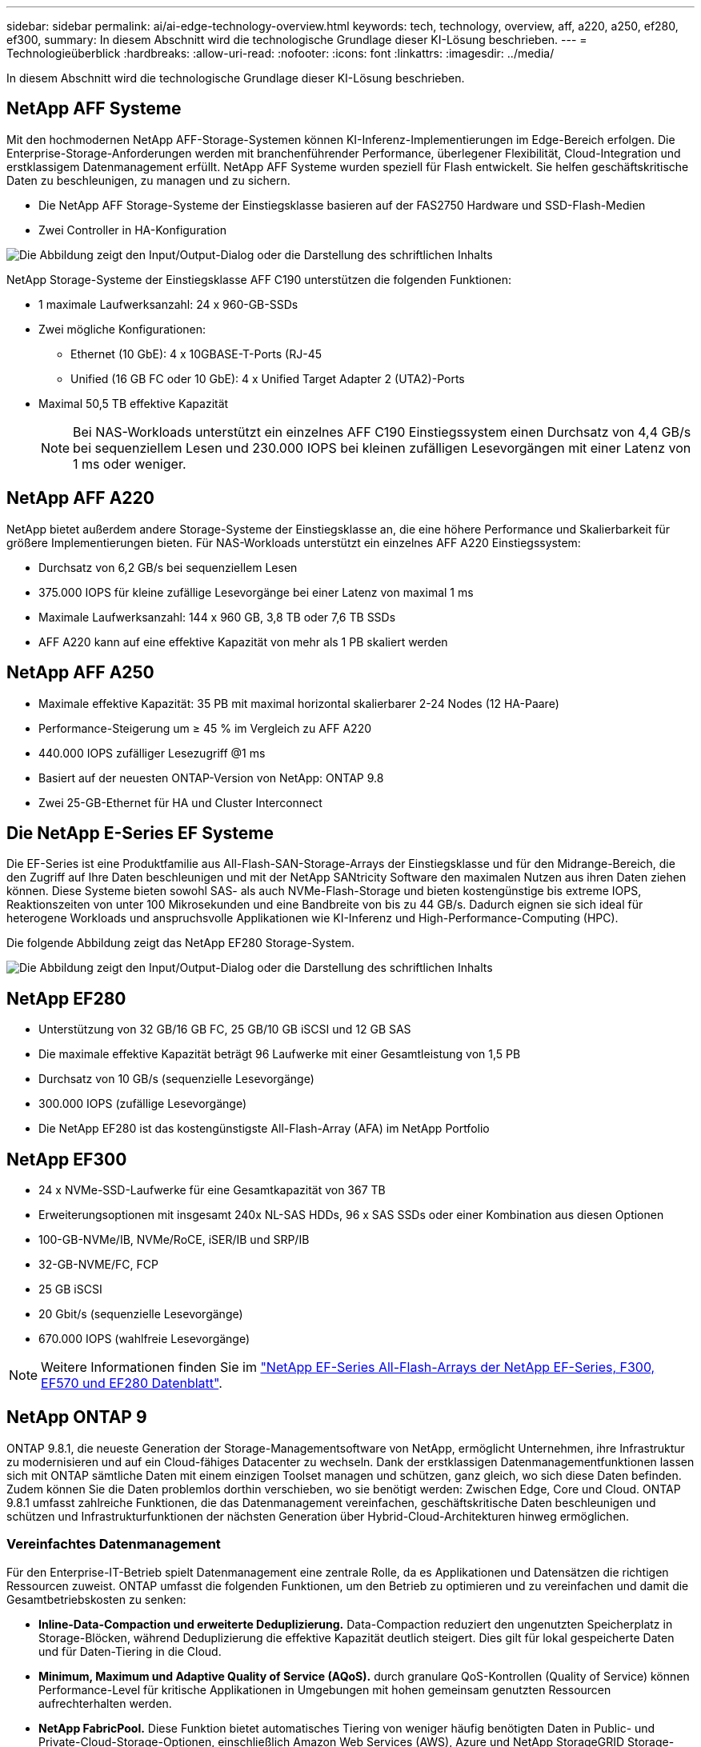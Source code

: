 ---
sidebar: sidebar 
permalink: ai/ai-edge-technology-overview.html 
keywords: tech, technology, overview, aff, a220, a250, ef280, ef300, 
summary: In diesem Abschnitt wird die technologische Grundlage dieser KI-Lösung beschrieben. 
---
= Technologieüberblick
:hardbreaks:
:allow-uri-read: 
:nofooter: 
:icons: font
:linkattrs: 
:imagesdir: ../media/


[role="lead"]
In diesem Abschnitt wird die technologische Grundlage dieser KI-Lösung beschrieben.



== NetApp AFF Systeme

Mit den hochmodernen NetApp AFF-Storage-Systemen können KI-Inferenz-Implementierungen im Edge-Bereich erfolgen. Die Enterprise-Storage-Anforderungen werden mit branchenführender Performance, überlegener Flexibilität, Cloud-Integration und erstklassigem Datenmanagement erfüllt. NetApp AFF Systeme wurden speziell für Flash entwickelt. Sie helfen geschäftskritische Daten zu beschleunigen, zu managen und zu sichern.

* Die NetApp AFF Storage-Systeme der Einstiegsklasse basieren auf der FAS2750 Hardware und SSD-Flash-Medien
* Zwei Controller in HA-Konfiguration


image:ai-edge-image5.png["Die Abbildung zeigt den Input/Output-Dialog oder die Darstellung des schriftlichen Inhalts"]

NetApp Storage-Systeme der Einstiegsklasse AFF C190 unterstützen die folgenden Funktionen:

* 1 maximale Laufwerksanzahl: 24 x 960-GB-SSDs
* Zwei mögliche Konfigurationen:
+
** Ethernet (10 GbE): 4 x 10GBASE-T-Ports (RJ-45
** Unified (16 GB FC oder 10 GbE): 4 x Unified Target Adapter 2 (UTA2)-Ports


* Maximal 50,5 TB effektive Kapazität
+

NOTE: Bei NAS-Workloads unterstützt ein einzelnes AFF C190 Einstiegssystem einen Durchsatz von 4,4 GB/s bei sequenziellem Lesen und 230.000 IOPS bei kleinen zufälligen Lesevorgängen mit einer Latenz von 1 ms oder weniger.





== NetApp AFF A220

NetApp bietet außerdem andere Storage-Systeme der Einstiegsklasse an, die eine höhere Performance und Skalierbarkeit für größere Implementierungen bieten. Für NAS-Workloads unterstützt ein einzelnes AFF A220 Einstiegssystem:

* Durchsatz von 6,2 GB/s bei sequenziellem Lesen
* 375.000 IOPS für kleine zufällige Lesevorgänge bei einer Latenz von maximal 1 ms
* Maximale Laufwerksanzahl: 144 x 960 GB, 3,8 TB oder 7,6 TB SSDs
* AFF A220 kann auf eine effektive Kapazität von mehr als 1 PB skaliert werden




== NetApp AFF A250

* Maximale effektive Kapazität: 35 PB mit maximal horizontal skalierbarer 2-24 Nodes (12 HA-Paare)
* Performance-Steigerung um ≥ 45 % im Vergleich zu AFF A220
* 440.000 IOPS zufälliger Lesezugriff @1 ms
* Basiert auf der neuesten ONTAP-Version von NetApp: ONTAP 9.8
* Zwei 25-GB-Ethernet für HA und Cluster Interconnect




== Die NetApp E-Series EF Systeme

Die EF-Series ist eine Produktfamilie aus All-Flash-SAN-Storage-Arrays der Einstiegsklasse und für den Midrange-Bereich, die den Zugriff auf Ihre Daten beschleunigen und mit der NetApp SANtricity Software den maximalen Nutzen aus ihren Daten ziehen können. Diese Systeme bieten sowohl SAS- als auch NVMe-Flash-Storage und bieten kostengünstige bis extreme IOPS, Reaktionszeiten von unter 100 Mikrosekunden und eine Bandbreite von bis zu 44 GB/s. Dadurch eignen sie sich ideal für heterogene Workloads und anspruchsvolle Applikationen wie KI-Inferenz und High-Performance-Computing (HPC).

Die folgende Abbildung zeigt das NetApp EF280 Storage-System.

image:ai-edge-image7.png["Die Abbildung zeigt den Input/Output-Dialog oder die Darstellung des schriftlichen Inhalts"]



== NetApp EF280

* Unterstützung von 32 GB/16 GB FC, 25 GB/10 GB iSCSI und 12 GB SAS
* Die maximale effektive Kapazität beträgt 96 Laufwerke mit einer Gesamtleistung von 1,5 PB
* Durchsatz von 10 GB/s (sequenzielle Lesevorgänge)
* 300.000 IOPS (zufällige Lesevorgänge)
* Die NetApp EF280 ist das kostengünstigste All-Flash-Array (AFA) im NetApp Portfolio




== NetApp EF300

* 24 x NVMe-SSD-Laufwerke für eine Gesamtkapazität von 367 TB
* Erweiterungsoptionen mit insgesamt 240x NL-SAS HDDs, 96 x SAS SSDs oder einer Kombination aus diesen Optionen
* 100-GB-NVMe/IB, NVMe/RoCE, iSER/IB und SRP/IB
* 32-GB-NVME/FC, FCP
* 25 GB iSCSI
* 20 Gbit/s (sequenzielle Lesevorgänge)
* 670.000 IOPS (wahlfreie Lesevorgänge)



NOTE: Weitere Informationen finden Sie im https://www.netapp.com/pdf.html?item=/media/19339-DS-4082.pdf["NetApp EF-Series All-Flash-Arrays der NetApp EF-Series, F300, EF570 und EF280 Datenblatt"^].



== NetApp ONTAP 9

ONTAP 9.8.1, die neueste Generation der Storage-Managementsoftware von NetApp, ermöglicht Unternehmen, ihre Infrastruktur zu modernisieren und auf ein Cloud-fähiges Datacenter zu wechseln. Dank der erstklassigen Datenmanagementfunktionen lassen sich mit ONTAP sämtliche Daten mit einem einzigen Toolset managen und schützen, ganz gleich, wo sich diese Daten befinden. Zudem können Sie die Daten problemlos dorthin verschieben, wo sie benötigt werden: Zwischen Edge, Core und Cloud. ONTAP 9.8.1 umfasst zahlreiche Funktionen, die das Datenmanagement vereinfachen, geschäftskritische Daten beschleunigen und schützen und Infrastrukturfunktionen der nächsten Generation über Hybrid-Cloud-Architekturen hinweg ermöglichen.



=== Vereinfachtes Datenmanagement

Für den Enterprise-IT-Betrieb spielt Datenmanagement eine zentrale Rolle, da es Applikationen und Datensätzen die richtigen Ressourcen zuweist. ONTAP umfasst die folgenden Funktionen, um den Betrieb zu optimieren und zu vereinfachen und damit die Gesamtbetriebskosten zu senken:

* *Inline-Data-Compaction und erweiterte Deduplizierung.* Data-Compaction reduziert den ungenutzten Speicherplatz in Storage-Blöcken, während Deduplizierung die effektive Kapazität deutlich steigert. Dies gilt für lokal gespeicherte Daten und für Daten-Tiering in die Cloud.
* *Minimum, Maximum und Adaptive Quality of Service (AQoS).* durch granulare QoS-Kontrollen (Quality of Service) können Performance-Level für kritische Applikationen in Umgebungen mit hohen gemeinsam genutzten Ressourcen aufrechterhalten werden.
* *NetApp FabricPool.* Diese Funktion bietet automatisches Tiering von weniger häufig benötigten Daten in Public- und Private-Cloud-Storage-Optionen, einschließlich Amazon Web Services (AWS), Azure und NetApp StorageGRID Storage-Lösung. Weitere Informationen zu FabricPool finden Sie unter link:https://www.netapp.com/pdf.html?item=/media/17239-tr4598pdf.pdf["TR-4598"^].




=== Beschleunigung und Sicherung von Daten

ONTAP 9 bietet überdurchschnittliche Performance und Datensicherung, erweitert diese Funktionen auf folgende Weise:

* *Performance und geringere Latenz.* ONTAP bietet den höchstmöglichen Durchsatz bei geringstmöglicher Latenz.
* *Datensicherung.* ONTAP bietet integrierte Datensicherungsfunktionen mit einem einheitlichen Management über alle Plattformen hinweg.
* *NetApp Volume Encryption (NVE).* ONTAP bietet native Verschlüsselung auf Volume-Ebene mit integrierter und externer Unterstützung für das Verschlüsselungsmanagement.
* *Mandantenfähigkeit und Multi-Faktor-Authentifizierung.* ONTAP ermöglicht die gemeinsame Nutzung von Infrastrukturressourcen mit einem Höchstmaß an Sicherheit.




=== Zukunftssichere Infrastruktur

ONTAP 9 bietet die folgenden Funktionen, um Unternehmen auf ständig wechselnde Geschäftsanforderungen zu reagieren:

* *Nahtlose Skalierung und unterbrechungsfreier Betrieb.* ONTAP unterstützt das unterbrechungsfreie Hinzufügen von Kapazitäten zu bestehenden Controllern sowie das Scale-out von Clustern. Kunden können Upgrades auf die neuesten Technologien wie NVMe und 32 GB FC ohne teure Datenmigrationen oder Ausfälle durchführen.
* *Cloud Connection.* ONTAP ist die Storage-Managementsoftware mit der umfassendsten Cloud-Integration und bietet Optionen für softwaredefinierten Storage (ONTAP Select) und Cloud-native Instanzen (NetApp Cloud Volumes Service) in allen Public Clouds.
* *Integration in moderne Applikationen.* ONTAP bietet Datenservices der Enterprise-Klasse für Plattformen und Anwendungen der nächsten Generation, wie autonome Fahrzeuge, Smart Cities und Industrie 4.0, mit derselben Infrastruktur, die bereits bestehende Enterprise-Apps unterstützt.




== NetApp SANtricity

NetApp SANtricity wurde entwickelt, um für Hybrid-Flash- und EF-Series All-Flash-Arrays eine branchenführende Performance, Zuverlässigkeit und Einfachheit zu bieten. Erzielen Sie maximale Performance und Auslastung Ihrer E-Series Hybrid-Flash- und EF-Series All-Flash-Arrays für anspruchsvolle Workloads, einschließlich Datenanalysen, Videoüberwachung sowie Backup und Recovery. Mit SANtricity können Einstellungen, Wartung, Kapazitätserweiterung und andere Aufgaben abgeschlossen werden, ohne dass der Storage online bleibt. SANtricity bietet zudem erstklassige Datensicherung, proaktives Monitoring und zertifizierte Sicherheit – alles ist über die benutzerfreundliche, integrierte System Manager Schnittstelle zugänglich. Weitere Informationen finden Sie im https://www.netapp.com/pdf.html?item=/media/7676-ds-3891.pdf["NetApp E-Series SANtricity Software – Datenblatt"^].



=== Performance-Optimierung

Die Performance-optimierte SANtricity Software stellt Daten für alle Ihre Datenanalyse-, Videoüberwachungs- und Backup-Applikationen bereit – mit hohen IOPS, hohem Durchsatz und niedriger Latenz. Performance-Steigerung für Applikationen mit hohen IOPS und niedriger Latenz sowie für Applikationen mit hoher Bandbreite und hohem Durchsatz



=== Maximale Verfügbarkeit

Durchführung Ihrer gesamten Managementaufgaben, während der Storage online bleibt. Ganz gleich, ob Sie Konfigurationen anpassen, Wartungsaufgaben durchführen oder die Kapazität erweitern – der I/O-Betrieb wird nicht unterbrochen Hervorragende Zuverlässigkeit dank automatisierter Funktionen, Online-Konfiguration, hochmoderner Dynamic Disk Pools (DPP)-Technologie und mehr



=== Keine leichte Aufgabe

SANtricity Software bietet erstklassige Datensicherung, proaktives Monitoring und zertifizierte Sicherheit – alles über die benutzerfreundliche, integrierte System Manager Schnittstelle. Vereinfachung von Storage-Managementaufgaben. Sie erhalten die Flexibilität, die Sie zum fortschrittlichen Tuning aller E-Series Storage-Systeme benötigen. Sie können Ihr NetApp E-Series System jederzeit und überall managen. Unsere integrierte, webbasierte Schnittstelle optimiert Ihren Management-Workflow.



== NetApp Trident

https://netapp.io/persistent-storage-provisioner-for-kubernetes/["Trident"^] NetApp ist ein Open-Source-Orchestrator für den dynamischen Storage von Docker und Kubernetes, das die Erstellung, das Management und die Nutzung von persistentem Storage vereinfacht. Die native Kubernetes-Applikation Trident läuft direkt in einem Kubernetes Cluster. Trident ermöglicht Kunden die nahtlose Implementierung von DL-Container-Images auf NetApp Storage und bietet eine Erfahrung der Enterprise-Klasse für den Einsatz von KI-Containern. Kubernetes-Benutzer (WIE ML-Entwickler und Data Scientists) können die Orchestrierung und das Klonen erstellen, managen und automatisieren, um von den erweiterten Datenmanagement-Funktionen von NetApp Technologie zu profitieren.



== NetApp BlueXP Kopie und Synchronisierung

https://docs.netapp.com/us-en/occm/concept_cloud_sync.html["BlueXP Copy und Sync"^] Ist ein NetApp Service für schnelle und sichere Datensynchronisierung. Unabhängig davon, ob Sie Dateien zwischen On-Premises-NFS- oder SMB-Dateifreigaben, NetApp StorageGRID, NetApp ONTAP S3, NetApp Cloud Volumes Service, Azure NetApp Files, Amazon Simple Storage Service (Amazon S3), Amazon Elastic File System (Amazon EFS), Azure Blob, Google Cloud Storage oder IBM Cloud Object Storage: BlueXP Copy and Sync verschiebt Dateien schnell und sicher an den gewünschten Speicherort. Nach der Übertragung stehen die Daten an der Quelle und am Ziel vollständig zur Verfügung. BlueXP Copy and Sync synchronisiert kontinuierlich die Daten, basierend auf einem vorab definierten Zeitplan. Dabei werden nur die Deltas verschoben, sodass der Zeit- und Kostenaufwand für die Datenreplizierung minimiert wird. BlueXP Copy and Sync ist ein Software-as-a-Service-Tool (SaaS), das sich äußerst einfach einrichten und verwenden lässt. Datentransfers, die durch BlueXP Copy und Sync ausgelöst werden, erfolgen durch Datenmanager. Sie können Datenmanager von BlueXP Copy und Sync in AWS, Azure, Google Cloud Platform oder lokal implementieren.



=== Lenovo ThinkSystem-Server

Lenovo ThinkSystem Server verfügen über innovative Hardware, Software und Services, die die Herausforderungen der Kunden von heute lösen und einen evolutionären, zweckbezogenen, modularen Designansatz bieten, um den Herausforderungen von morgen gerecht zu werden. Diese Server profitieren von erstklassigen, Industriestandard-Technologien in Verbindung mit differenzierten Lenovo Innovationen, um die größtmögliche Flexibilität bei x86-Servern zu bieten.

Zu den wichtigsten Vorteilen der Bereitstellung von Lenovo ThinkSystem Servern gehören:

* Hochskalierbare und modulare Designs, die mit dem Unternehmen wachsen können
* Branchenführende Ausfallsicherheit und dadurch Zeitersparnis von Stunden mit teuren, ungeplanten Ausfallzeiten
* Schnelle Flash-Technologien für kürzere Latenzen, schnellere Reaktionszeiten und intelligentes Datenmanagement in Echtzeit


Im KI-Bereich verfolgt Lenovo einen praktischen Ansatz, der Unternehmen dabei hilft, die Vorteile VON ML und KI für ihre Workloads zu verstehen und einzuführen. Lenovo Kunden können die KI-Angebote von Lenovo in Lenovo AI Innovation Centers testen und auswerten, um den Wert für ihren jeweiligen Anwendungsfall zu verstehen. Dieser kundenorientierte Ansatz bietet Kunden ein Proof of Concept für Lösungsplattformen, die sofort einsatzbereit und für KI optimiert sind, zur Verbesserung der Amortisierung.



=== Lenovo ThinkSystem SE350 Edge Server

Edge Computing ermöglicht die Analyse von Daten von IoT-Geräten am Edge des Netzwerks, bevor sie an das Datacenter oder die Cloud gesendet werden. Das Lenovo ThinkSystem SE350, wie in der Abbildung unten dargestellt, ist für die einzigartigen Anforderungen an den Einsatz am Rand konzipiert, mit dem Schwerpunkt auf Flexibilität, Konnektivität, Sicherheit und Fernverwaltung in einem kompakten robusten und umweltverträglichen Formfaktor.

Mit dem Intel Xeon D Prozessor und der Flexibilität, die Beschleunigung von Edge-KI-Workloads zu unterstützen, wurde der SE350 speziell für die Bewältigung der Herausforderungen von Serverbereitstellungen in verschiedenen Umgebungen außerhalb des Rechenzentrums entwickelt.

image:ai-edge-image8.png["Die Abbildung zeigt den Input/Output-Dialog oder die Darstellung des schriftlichen Inhalts"]

image:ai-edge-image9.png["Die Abbildung zeigt den Input/Output-Dialog oder die Darstellung des schriftlichen Inhalts"]



==== MLPerf

MLPerf ist eine branchenführende Benchmark-Suite zur Evaluierung der KI-Performance. Sie deckt zahlreiche Bereiche der angewandten KI ab, darunter Bildklassifizierung, Objekterkennung, medizinische Bildgebung und natürliche Sprachverarbeitung (NLP). In dieser Validierung verwendeten wir Inferenz v0.7 Workloads, was die neueste Version von MLPerf-Inferenz beim Abschluss dieser Validierung ist. Der https://mlcommons.org/en/news/mlperf-inference-v07/["MLPerf-Inferenz v0.7"^] Die Suite enthält vier neue Benchmarks für Datacenter und Edge-Systeme:

* *BERT.* bidirektionale Encoder-Darstellung von Transformatoren (BERT) optimiert für die Beantwortung von Fragen mit Hilfe des Kader-Datensatzes.
* *DLRM.* Deep Learning Recommendation Model (DLRM) ist ein Personalisierungs- und Empfehlungsmodell, das zur Optimierung der Klickraten (CTR) trainiert wird.
* *3D U-Net.* die 3D U-Net-Architektur wird auf dem Datensatz Brain Tumor Segmentation (Briats) trainiert.
* *RNN-T.* Rezidiver Neural Network Transducer (RNN-T) ist ein ASR-Modell (Automatic Speech Rezidicted Speech Receed), das auf einer Untergruppe von LibriSpeech trainiert wird. MLPerf-Inferenz-Ergebnisse und -Code sind öffentlich verfügbar und unter Apache-Lizenz veröffentlicht. MLPerf-Inferenz verfügt über eine Edge-Abteilung, die die folgenden Szenarien unterstützt:
* *Single Stream.* Dieses Szenario imitiert Systeme, bei denen die Reaktionsfähigkeit ein entscheidender Faktor ist, wie Offline-KI-Abfragen, die auf Smartphones durchgeführt werden. Einzelne Abfragen werden an das System gesendet und Reaktionszeiten werden aufgezeichnet. Die 90. Perzentillatenz aller Antworten wird als Ergebnis gemeldet.
* *Multistream.* dieser Benchmark ist für Systeme, die Input von mehreren Sensoren verarbeiten. Während des Tests werden Abfragen in einem festen Zeitintervall gesendet. Eine QoS-Einschränkung (maximal zulässige Latenz) wurde gestellt. Der Test meldet die Anzahl der Datenströme, die das System verarbeiten kann, während die QoS-Bedingung erfüllt wird.
* *Offline.* Dies ist das einfachste Szenario für Batch-Anwendungen und die Metrik ist der Durchsatz in Proben pro Sekunde. Alle Daten stehen dem System zur Verfügung und der Benchmark misst die Zeit, die für die Verarbeitung aller Proben benötigt wird.


Lenovo hat MLPerf Inference Scores für SE350 mit T4 veröffentlicht, dem Server, der in diesem Dokument verwendet wird. Weitere Informationen finden Sie unter https://mlperf.org/inference-results-0-7/["https://mlperf.org/inference-results-0-7/"] Im Abschnitt „Kante, geschlossene Abteilung“ in Eintrag #0.7-145.
